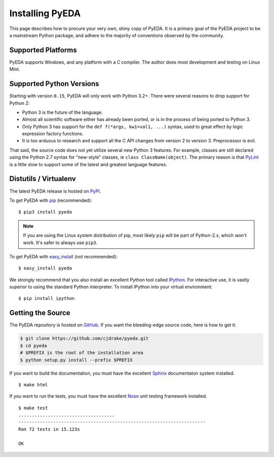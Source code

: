 .. _install:

.. _easy_install: http://pythonhosted.org/setuptools/easy_install.html
.. _pip: http://www.pip-installer.org/en/latest

.. _IPython: http://ipython.org
.. _Nose: http://nose.readthedocs.org/en/latest
.. _PyLint: http://www.pylint.org
.. _Sphinx: http://sphinx-doc.org

********************
  Installing PyEDA
********************

This page describes how to procure your very own, shiny copy of PyEDA.
It is a primary goal of the PyEDA project to be a mainstream Python package,
and adhere to the majority of conventions observed by the community.

Supported Platforms
===================

PyEDA supports Windows, and any platform with a C compiler.
The author does most development and testing on Linux Mint.

Supported Python Versions
=========================

Starting with version ``0.15``, PyEDA will only work with Python 3.2+.
There were several reasons to drop support for Python 2:

* Python 3 is the future of the language.
* Almost all scientific software either has already been ported,
  or is in the process of being ported to Python 3.
* Only Python 3 has support for the ``def f(*args, kw1=val1, ...)`` syntax,
  used to great effect by logic expression factory functions.
* It is too arduous to research and support all the C API changes from version
  2 to version 3. Preprocessor is evil.

That said, the source code does not yet utilize several new Python 3 features.
For example, classes are still declared using the Python 2.7 syntax for
"new-style" classes, ie ``class ClassName(object)``.
The primary reason is that `PyLint`_ is a little slow to support some of the
latest and greatest language features.

Distutils / Virtualenv
======================

The latest PyEDA release is hosted on
`PyPI <http://pypi.python.org/pypi/pyeda>`_.

To get PyEDA with `pip`_ (recommended)::

   $ pip3 install pyeda

.. note::
   If you are using the Linux system distribution of pip,
   most likely ``pip`` will be part of Python-2.x, which won't work.
   It's safer to always use ``pip3``.

To get PyEDA with `easy_install`_ (not recommended)::

   $ easy_install pyeda

We *strongly* recommend that you also install an excellent Python tool called
`IPython`_.
For interactive use,
it is vastly superior to using the standard Python interpreter.
To install IPython into your virtual environment::

   $ pip install ipython

Getting the Source
==================

The PyEDA repository is hosted on `GitHub <https://github.com/cjdrake/pyeda>`_.
If you want the bleeding-edge source code, here is how to get it:

.. code-block:: sh

   $ git clone https://github.com/cjdrake/pyeda.git
   $ cd pyeda
   # $PREFIX is the root of the installation area
   $ python setup.py install --prefix $PREFIX

If you want to build the documentation,
you must have the excellent `Sphinx`_ documentaton system installed.

::

   $ make html

If you want to run the tests,
you must have the excellent `Nose`_ unit testing framework installed.

::

   $ make test
   ....................................
   ----------------------------------------------------------------------
   Ran 72 tests in 15.123s

   OK

